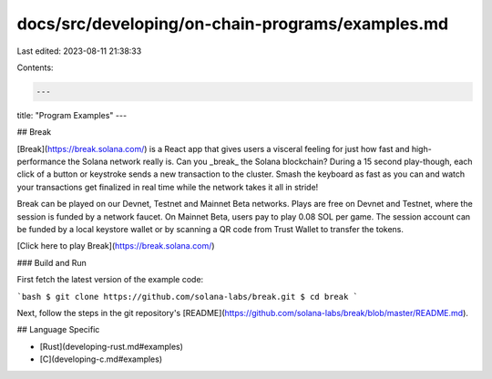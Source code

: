 docs/src/developing/on-chain-programs/examples.md
=================================================

Last edited: 2023-08-11 21:38:33

Contents:

.. code-block:: md

    ---
title: "Program Examples"
---

## Break

[Break](https://break.solana.com/) is a React app that gives users a visceral
feeling for just how fast and high-performance the Solana network really is. Can
you _break_ the Solana blockchain? During a 15 second play-though, each click of
a button or keystroke sends a new transaction to the cluster. Smash the keyboard
as fast as you can and watch your transactions get finalized in real time while
the network takes it all in stride!

Break can be played on our Devnet, Testnet and Mainnet Beta networks. Plays are
free on Devnet and Testnet, where the session is funded by a network faucet. On
Mainnet Beta, users pay to play 0.08 SOL per game. The session account can be
funded by a local keystore wallet or by scanning a QR code from Trust Wallet to
transfer the tokens.

[Click here to play Break](https://break.solana.com/)

### Build and Run

First fetch the latest version of the example code:

```bash
$ git clone https://github.com/solana-labs/break.git
$ cd break
```

Next, follow the steps in the git repository's
[README](https://github.com/solana-labs/break/blob/master/README.md).

## Language Specific

- [Rust](developing-rust.md#examples)
- [C](developing-c.md#examples)


